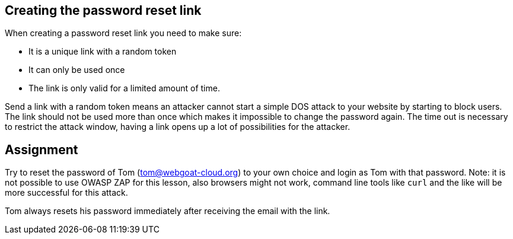 == Creating the password reset link

When creating a password reset link you need to make sure:

- It is a unique link with a random token
- It can only be used once
- The link is only valid for a limited amount of time.

Send a link with a random token means an attacker cannot start a simple DOS attack to your website by starting to
block users. The link should not be used more than once which makes it impossible to change the password again.
The time out is necessary to restrict the attack window, having a link opens up a lot of possibilities for the attacker.

== Assignment

Try to reset the password of Tom (tom@webgoat-cloud.org) to your own choice and login as Tom with
that password. Note: it is not possible to use OWASP ZAP for this lesson, also browsers might not work, command line
tools like `curl` and the like will be more successful for this attack.

Tom always resets his password immediately after receiving the email with the link.

